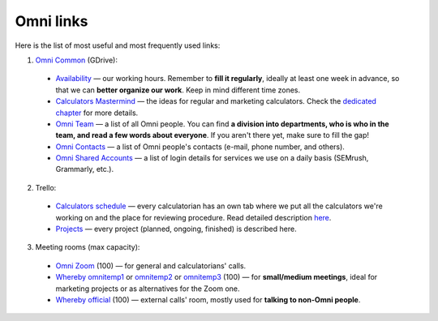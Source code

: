 .. _omniLinks:
Omni links
=====================

Here is the list of most useful and most frequently used links:

1. `Omni Common <https://drive.google.com/drive/folders/1CW8H5OP9cdzvHRyO7IJR2tKHkBD20jUy>`__ (GDrive):
 * `Availability <https://docs.google.com/spreadsheets/d/1__3ZFo_bIhUb7Ybh-ARerNZb5HPzSXH8nrUlQwTdcxM/edit#gid=0>`__ — our working hours. Remember to **fill it regularly**, ideally at least one week in advance, so that we can **better organize our work**. Keep in mind different time zones.
 * `Calculators Mastermind <https://docs.google.com/spreadsheets/d/1HEq7fLRbo_-v-s4TGs6NJ6S4y-pIKgoSDgHen5zYV24/edit#gid=0>`__ — the ideas for regular and marketing calculators. Check the `dedicated chapter <https://omnigeneraltips.readthedocs.io/en/latest/generalTips/mastermind/intro.html>`__ for more details.
 * `Omni Team <https://docs.google.com/document/d/14dp-kYH7CuBiFCA1L2TFpwInyTKe8F5Ii93yz4vmHkw/edit#heading=h.5qmt474sj0zu>`__ — a list of all Omni people. You can find **a division into departments, who is who in the team, and read a few words about everyone**. If you aren't there yet, make sure to fill the gap!
 * `Omni Contacts <https://docs.google.com/spreadsheets/d/14GqrGf4qUopZP4KrCUk_EEXegdA7Jmbu_HmDaKMpmME/edit#gid=0>`__ — a list of Omni people's contacts (e-mail, phone number, and others).
 * `Omni Shared Accounts <https://docs.google.com/document/d/1zdk0Okjp0mDSbiWrcYOotvjizX-H0NO_hifuoRtkjTU/edit>`__ — a list of login details for services we use on a daily basis (SEMrush, Grammarly, etc.).

2. Trello:
 * `Calculators schedule <https://trello.com/b/LWbrnTAp/2021-calculator-schedule>`__ — every calculatorian has an own tab where we put all the calculators we're working on and the place for reviewing procedure. Read detailed description `here <https://omnigeneraltips.readthedocs.io/en/latest/generalTips/trello/intro.html>`__.
 * `Projects <https://trello.com/b/ojD2h9wl/omni-projects>`__ — every project (planned, ongoing, finished) is described here.


3. Meeting rooms (max capacity):
 * `Omni Zoom <http://bit.ly/omnizoomzoom>`__ (100) — for general and calculatorians' calls.
 * `Whereby omnitemp1 <https://whereby.com/omnitemp1>`__ or `omnitemp2 <https://whereby.com/omnitemp2>`__ or `omnitemp3 <https://whereby.com/omnitemp3>`__ (100) — for **small/medium meetings**, ideal for marketing projects or as alternatives for the Zoom one.
 * `Whereby official <https://whereby.com/omnicalculator>`__ (100) — external calls' room, mostly used for **talking to non-Omni people**.
 
